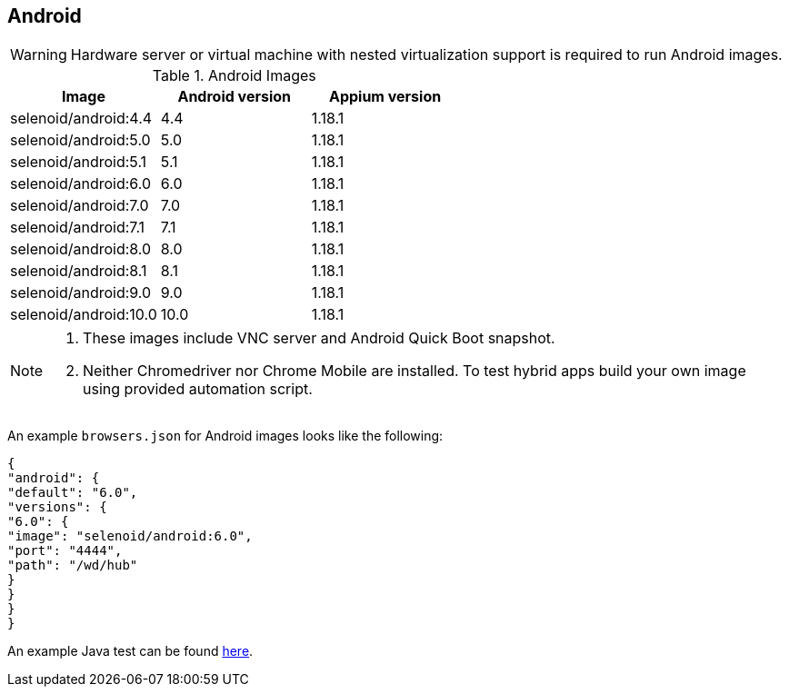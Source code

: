 == Android

WARNING: Hardware server or virtual machine with nested virtualization support is required to run Android images.

.Android Images
|===
| Image | Android version | Appium version

| selenoid/android:4.4 | 4.4 | 1.18.1
| selenoid/android:5.0 | 5.0 | 1.18.1
| selenoid/android:5.1 | 5.1 | 1.18.1
| selenoid/android:6.0 | 6.0 | 1.18.1
| selenoid/android:7.0 | 7.0 | 1.18.1
| selenoid/android:7.1 | 7.1 | 1.18.1
| selenoid/android:8.0 | 8.0 | 1.18.1
| selenoid/android:8.1 | 8.1 | 1.18.1
| selenoid/android:9.0 | 9.0 | 1.18.1
| selenoid/android:10.0 | 10.0 | 1.18.1
|===

[NOTE]
====
. These images include VNC server and Android Quick Boot snapshot.
. Neither Chromedriver nor Chrome Mobile are installed. To test hybrid apps build your own image using provided automation script.
====

An example `browsers.json` for Android images looks like the following:
[source,json]
----
{
"android": {
"default": "6.0",
"versions": {
"6.0": {
"image": "selenoid/android:6.0",
"port": "4444",
"path": "/wd/hub"
}
}
}
}
----

An example Java test can be found https://github.com/aerokube/demo-tests/blob/master/src/test/java/com/aerokube/selenoid/AndroidRemoteApkTest.java[here].
